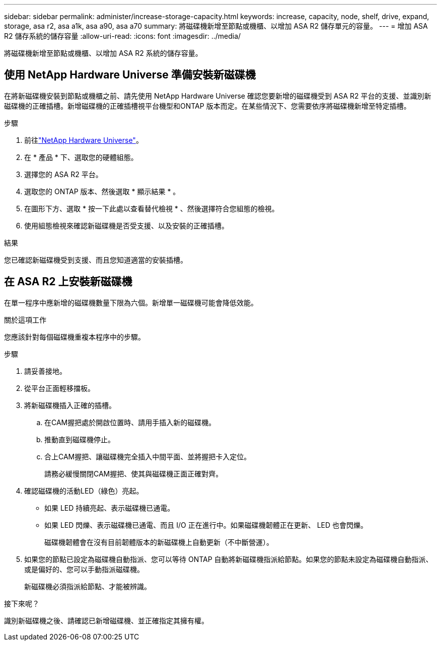 ---
sidebar: sidebar 
permalink: administer/increase-storage-capacity.html 
keywords: increase, capacity, node, shelf, drive, expand, storage, asa r2, asa a1k, asa a90, asa a70 
summary: 將磁碟機新增至節點或機櫃、以增加 ASA R2 儲存單元的容量。 
---
= 增加 ASA R2 儲存系統的儲存容量
:allow-uri-read: 
:icons: font
:imagesdir: ../media/


[role="lead"]
將磁碟機新增至節點或機櫃、以增加 ASA R2 系統的儲存容量。



== 使用 NetApp Hardware Universe 準備安裝新磁碟機

在將新磁碟機安裝到節點或機櫃之前、請先使用 NetApp Hardware Universe 確認您要新增的磁碟機受到 ASA R2 平台的支援、並識別新磁碟機的正確插槽。新增磁碟機的正確插槽視平台機型和ONTAP 版本而定。在某些情況下、您需要依序將磁碟機新增至特定插槽。

.步驟
. 前往link:https://hwu.netapp.com/["NetApp Hardware Universe"^]。
. 在 * 產品 * 下、選取您的硬體組態。
. 選擇您的 ASA R2 平台。
. 選取您的 ONTAP 版本、然後選取 * 顯示結果 * 。
. 在圖形下方、選取 * 按一下此處以查看替代檢視 * 、然後選擇符合您組態的檢視。
. 使用組態檢視來確認新磁碟機是否受支援、以及安裝的正確插槽。


.結果
您已確認新磁碟機受到支援、而且您知道適當的安裝插槽。



== 在 ASA R2 上安裝新磁碟機

在單一程序中應新增的磁碟機數量下限為六個。新增單一磁碟機可能會降低效能。

.關於這項工作
您應該針對每個磁碟機重複本程序中的步驟。

.步驟
. 請妥善接地。
. 從平台正面輕移擋板。
. 將新磁碟機插入正確的插槽。
+
.. 在CAM握把處於開啟位置時、請用手插入新的磁碟機。
.. 推動直到磁碟機停止。
.. 合上CAM握把、讓磁碟機完全插入中間平面、並將握把卡入定位。
+
請務必緩慢關閉CAM握把、使其與磁碟機正面正確對齊。



. 確認磁碟機的活動LED（綠色）亮起。
+
** 如果 LED 持續亮起、表示磁碟機已通電。
** 如果 LED 閃爍、表示磁碟機已通電、而且 I/O 正在進行中。如果磁碟機韌體正在更新、 LED 也會閃爍。
+
磁碟機韌體會在沒有目前韌體版本的新磁碟機上自動更新（不中斷營運）。



. 如果您的節點已設定為磁碟機自動指派、您可以等待 ONTAP 自動將新磁碟機指派給節點。如果您的節點未設定為磁碟機自動指派、或是偏好的、您可以手動指派磁碟機。
+
新磁碟機必須指派給節點、才能被辨識。



.接下來呢？
識別新磁碟機之後、請確認已新增磁碟機、並正確指定其擁有權。
